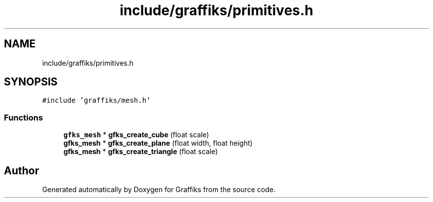 .TH "include/graffiks/primitives.h" 3 "Thu Dec 5 2019" "Graffiks" \" -*- nroff -*-
.ad l
.nh
.SH NAME
include/graffiks/primitives.h
.SH SYNOPSIS
.br
.PP
\fC#include 'graffiks/mesh\&.h'\fP
.br

.SS "Functions"

.in +1c
.ti -1c
.RI "\fBgfks_mesh\fP * \fBgfks_create_cube\fP (float scale)"
.br
.ti -1c
.RI "\fBgfks_mesh\fP * \fBgfks_create_plane\fP (float width, float height)"
.br
.ti -1c
.RI "\fBgfks_mesh\fP * \fBgfks_create_triangle\fP (float scale)"
.br
.in -1c
.SH "Author"
.PP 
Generated automatically by Doxygen for Graffiks from the source code\&.
